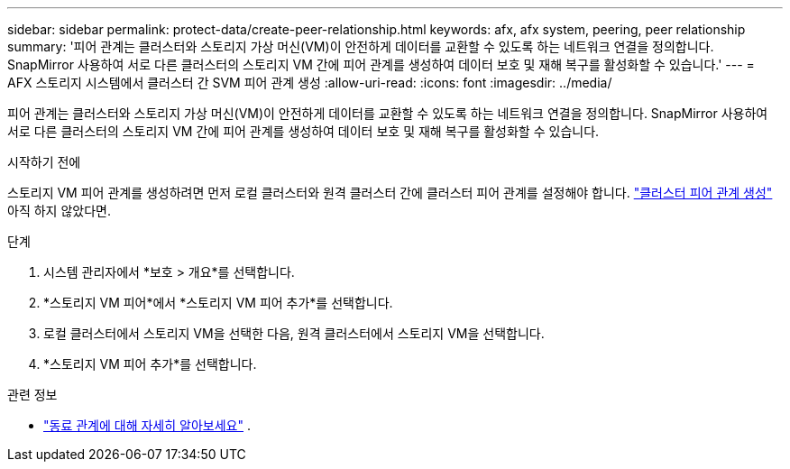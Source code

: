 ---
sidebar: sidebar 
permalink: protect-data/create-peer-relationship.html 
keywords: afx, afx system, peering, peer relationship 
summary: '피어 관계는 클러스터와 스토리지 가상 머신(VM)이 안전하게 데이터를 교환할 수 있도록 하는 네트워크 연결을 정의합니다. SnapMirror 사용하여 서로 다른 클러스터의 스토리지 VM 간에 피어 관계를 생성하여 데이터 보호 및 재해 복구를 활성화할 수 있습니다.' 
---
= AFX 스토리지 시스템에서 클러스터 간 SVM 피어 관계 생성
:allow-uri-read: 
:icons: font
:imagesdir: ../media/


[role="lead"]
피어 관계는 클러스터와 스토리지 가상 머신(VM)이 안전하게 데이터를 교환할 수 있도록 하는 네트워크 연결을 정의합니다. SnapMirror 사용하여 서로 다른 클러스터의 스토리지 VM 간에 피어 관계를 생성하여 데이터 보호 및 재해 복구를 활성화할 수 있습니다.

.시작하기 전에
스토리지 VM 피어 관계를 생성하려면 먼저 로컬 클러스터와 원격 클러스터 간에 클러스터 피어 관계를 설정해야 합니다. link:snapshot-replication.html#step-1-create-a-cluster-peer-relationship["클러스터 피어 관계 생성"] 아직 하지 않았다면.

.단계
. 시스템 관리자에서 *보호 > 개요*를 선택합니다.
. *스토리지 VM 피어*에서 *스토리지 VM 피어 추가*를 선택합니다.
. 로컬 클러스터에서 스토리지 VM을 선택한 다음, 원격 클러스터에서 스토리지 VM을 선택합니다.
. *스토리지 VM 피어 추가*를 선택합니다.


.관련 정보
* https://docs.netapp.com/us-en/ontap/peering/peering-basics-concept.html["동료 관계에 대해 자세히 알아보세요"^] .

